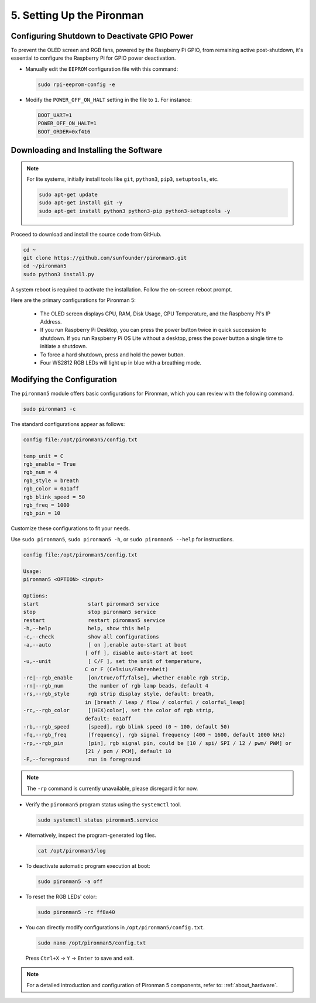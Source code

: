 .. _set_up_pironman:

5. Setting Up the Pironman
===================================

Configuring Shutdown to Deactivate GPIO Power
------------------------------------------------------------
To prevent the OLED screen and RGB fans, powered by the Raspberry Pi GPIO, from remaining active post-shutdown, it's essential to configure the Raspberry Pi for GPIO power deactivation.

* Manually edit the ``EEPROM`` configuration file with this command:

  .. code-block:: shell

    sudo rpi-eeprom-config -e

* Modify the ``POWER_OFF_ON_HALT`` setting in the file to ``1``. For instance:

  .. code-block:: shell

    BOOT_UART=1
    POWER_OFF_ON_HALT=1
    BOOT_ORDER=0xf416

Downloading and Installing the Software
-----------------------------------------

.. note::

  For lite systems, initially install tools like ``git``, ``python3``, ``pip3``, ``setuptools``, etc.
  
  .. code-block:: shell
  
    sudo apt-get update
    sudo apt-get install git -y
    sudo apt-get install python3 python3-pip python3-setuptools -y

Proceed to download and install the source code from GitHub.

.. code-block:: shell

  cd ~
  git clone https://github.com/sunfounder/pironman5.git
  cd ~/pironman5
  sudo python3 install.py

A system reboot is required to activate the installation. Follow the on-screen reboot prompt.

Here are the primary configurations for Pironman 5:

  * The OLED screen displays CPU, RAM, Disk Usage, CPU Temperature, and the Raspberry Pi's IP Address.
  * If you run Raspberry Pi Desktop, you can press the power button twice in quick succession to shutdown. If you run Raspberry Pi OS Lite without a desktop, press the power button a single time to initiate a shutdown.
  * To force a hard shutdown, press and hold the power button.
  * Four WS2812 RGB LEDs will light up in blue with a breathing mode.
  

Modifying the Configuration
-----------------------------

The ``pironman5`` module offers basic configurations for Pironman, which you can review with the following command.

.. code-block:: shell

  sudo pironman5 -c

The standard configurations appear as follows:

.. code-block:: 

  config file:/opt/pironman5/config.txt
  
  temp_unit = C
  rgb_enable = True
  rgb_num = 4
  rgb_style = breath
  rgb_color = 0a1aff
  rgb_blink_speed = 50
  rgb_freq = 1000
  rgb_pin = 10

Customize these configurations to fit your needs.

Use ``sudo pironman5``, ``sudo pironman5 -h``, or ``sudo pironman5 --help`` for instructions.

.. code-block:: shell

    config file:/opt/pironman5/config.txt

    Usage:
    pironman5 <OPTION> <input>

    Options:
    start                start pironman5 service
    stop                 stop pironman5 service
    restart              restart pironman5 service
    -h,--help            help, show this help
    -c,--check           show all configurations
    -a,--auto            [ on ],enable auto-start at boot
                        [ off ], disable auto-start at boot
    -u,--unit            [ C/F ], set the unit of temperature,
                        C or F (Celsius/Fahrenheit)
    -re|--rgb_enable     [on/true/off/false], whether enable rgb strip,
    -rn|--rgb_num        the number of rgb lamp beads, default 4
    -rs,--rgb_style      rgb strip display style, default: breath,
                        in [breath / leap / flow / colorful / colorful_leap]
    -rc,--rgb_color      [(HEX)color], set the color of rgb strip,
                        default: 0a1aff
    -rb,--rgb_speed      [speed], rgb blink speed (0 ~ 100, default 50)
    -fq,--rgb_freq       [frequency], rgb signal frequency (400 ~ 1600, default 1000 kHz)
    -rp,--rgb_pin        [pin], rgb signal pin, could be [10 / spi/ SPI / 12 / pwm/ PWM] or
                        [21 / pcm / PCM], default 10
    -F,--foreground      run in foreground

.. note::

    The ``-rp`` command is currently unavailable, please disregard it for now.


* Verify the ``pironman5`` program status using the ``systemctl`` tool.

  .. code-block:: shell

    sudo systemctl status pironman5.service

* Alternatively, inspect the program-generated log files.

  .. code-block:: shell

    cat /opt/pironman5/log

* To deactivate automatic program execution at boot:

  .. code-block:: shell

    sudo pironman5 -a off

* To reset the RGB LEDs' color:

  .. code-block:: shell

    sudo pironman5 -rc ff8a40


* You can directly modify configurations in ``/opt/pironman5/config.txt``.

  .. code-block:: shell

    sudo nano /opt/pironman5/config.txt

  Press ``Ctrl+X`` -> ``Y`` -> ``Enter`` to save and exit.

.. note::
  For a detailed introduction and configuration of Pironman 5 components, refer to: :ref:`about_hardware`.
